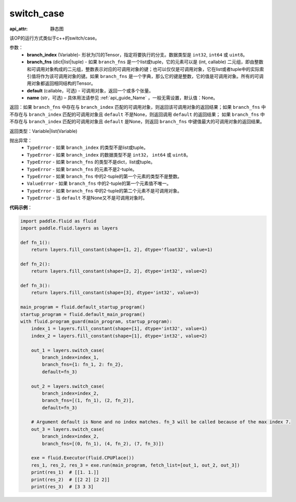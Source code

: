 .. _cn_api_fluid_layers_switch_case:

switch_case
-------------------------------


.. py:function:: paddle.fluid.layers.switch_case(branch_index, branch_fns, default=None, name=None)

:api_attr: 静态图



该OP的运行方式类似于c++的switch/case。

参数：
    - **branch_index** (Variable)- 形状为[1]的Tensor，指定将要执行的分支。数据类型是 ``int32``, ``int64`` 或 ``uint8``。
    - **branch_fns** (dict|list|tuple) - 如果 ``branch_fns`` 是一个list或tuple，它的元素可以是 (int, callable) 二元组，即由整数和可调用对象构成的二元组，整数表示对应的可调用对象的键；也可以仅仅是可调用对象，它在list或者tuple中的实际索引值将作为该可调用对象的键。如果 ``branch_fns`` 是一个字典，那么它的键是整数，它的值是可调用对象。所有的可调用对象都返回相同结构的Tensor。
    - **default** (callable，可选) - 可调用对象，返回一个或多个张量。
    - **name** (str，可选) – 具体用法请参见 :ref:`api_guide_Name` ，一般无需设置，默认值：None。

返回：如果 ``branch_fns`` 中存在与 ``branch_index`` 匹配的可调用对象，则返回该可调用对象的返回结果；如果 ``branch_fns`` 中不存在与 ``branch_index`` 匹配的可调用对象且 ``default`` 不是None，则返回调用 ``default`` 的返回结果；
如果 ``branch_fns`` 中不存在与 ``branch_index`` 匹配的可调用对象且 ``default`` 是None，则返回 ``branch_fns`` 中键值最大的可调用对象的返回结果。

返回类型：Variable|list(Variable)

抛出异常：
    - ``TypeError`` - 如果 ``branch_index`` 的类型不是list或tuple。
    - ``TypeError`` - 如果 ``branch_index`` 的数据类型不是 ``int32``， ``int64`` 或 ``uint8``。
    - ``TypeError`` - 如果 ``branch_fns`` 的类型不是dict，list或tuple。
    - ``TypeError`` - 如果 ``branch_fns`` 的元素不是2-tuple。
    - ``TypeError`` - 如果 ``branch_fns`` 中的2-tuple的第一个元素的类型不是整数。
    - ``ValueError`` - 如果 ``branch_fns`` 中的2-tuple的第一个元素值不唯一。
    - ``TypeError`` - 如果 ``branch_fns`` 中的2-tuple的第二个元素不是可调用对象。
    - ``TypeError`` - 当 ``default`` 不是None又不是可调用对象时。


**代码示例**：

.. code-block:: python

    import paddle.fluid as fluid
    import paddle.fluid.layers as layers

    def fn_1():
        return layers.fill_constant(shape=[1, 2], dtype='float32', value=1)

    def fn_2():
        return layers.fill_constant(shape=[2, 2], dtype='int32', value=2)

    def fn_3():
        return layers.fill_constant(shape=[3], dtype='int32', value=3)

    main_program = fluid.default_startup_program()
    startup_program = fluid.default_main_program()
    with fluid.program_guard(main_program, startup_program):
        index_1 = layers.fill_constant(shape=[1], dtype='int32', value=1)
        index_2 = layers.fill_constant(shape=[1], dtype='int32', value=2)

        out_1 = layers.switch_case(
            branch_index=index_1,
            branch_fns={1: fn_1, 2: fn_2},
            default=fn_3)

        out_2 = layers.switch_case(
            branch_index=index_2,
            branch_fns=[(1, fn_1), (2, fn_2)],
            default=fn_3)

        # Argument default is None and no index matches. fn_3 will be called because of the max index 7.
        out_3 = layers.switch_case(
            branch_index=index_2,
            branch_fns=[(0, fn_1), (4, fn_2), (7, fn_3)])

        exe = fluid.Executor(fluid.CPUPlace())
        res_1, res_2, res_3 = exe.run(main_program, fetch_list=[out_1, out_2, out_3])
        print(res_1)  # [[1. 1.]]
        print(res_2)  # [[2 2] [2 2]]
        print(res_3)  # [3 3 3]


